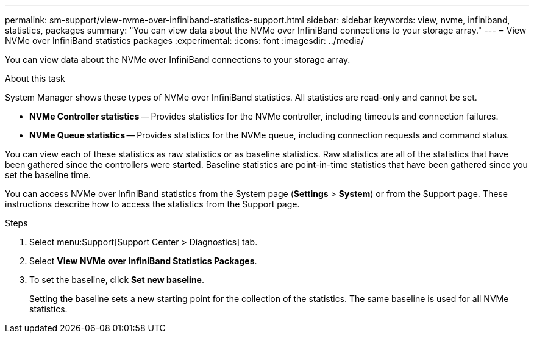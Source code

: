 ---
permalink: sm-support/view-nvme-over-infiniband-statistics-support.html
sidebar: sidebar
keywords: view, nvme, infiniband, statistics, packages
summary: "You can view data about the NVMe over InfiniBand connections to your storage array."
---
= View NVMe over InfiniBand statistics packages
:experimental:
:icons: font
:imagesdir: ../media/

[.lead]
You can view data about the NVMe over InfiniBand connections to your storage array.

.About this task

System Manager shows these types of NVMe over InfiniBand statistics. All statistics are read-only and cannot be set.

* *NVMe Controller statistics* -- Provides statistics for the NVMe controller, including timeouts and connection failures.
* *NVMe Queue statistics* -- Provides statistics for the NVMe queue, including connection requests and command status.

You can view each of these statistics as raw statistics or as baseline statistics. Raw statistics are all of the statistics that have been gathered since the controllers were started. Baseline statistics are point-in-time statistics that have been gathered since you set the baseline time.

You can access NVMe over InfiniBand statistics from the System page (*Settings* > *System*) or from the Support page. These instructions describe how to access the statistics from the Support page.

.Steps

. Select menu:Support[Support Center > Diagnostics] tab.
. Select *View NVMe over InfiniBand Statistics Packages*.
. To set the baseline, click *Set new baseline*.
+
Setting the baseline sets a new starting point for the collection of the statistics. The same baseline is used for all NVMe statistics.
